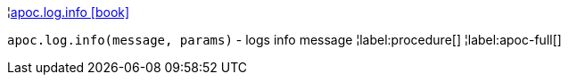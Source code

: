 ¦xref::overview/apoc.log/apoc.log.info.adoc[apoc.log.info icon:book[]] +

`apoc.log.info(message, params)` - logs info message
¦label:procedure[]
¦label:apoc-full[]
